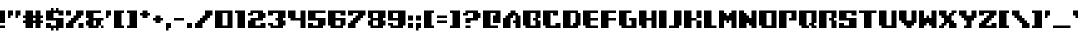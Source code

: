SplineFontDB: 3.2
FontName: Frogotype
FullName: Frogotype Regular
FamilyName: Frogotype
Weight: Book
Copyright: Copyright NAL 2015
Version: 1.0
ItalicAngle: 0
UnderlinePosition: 77
UnderlineWidth: 51
Ascent: 819
Descent: 205
InvalidEm: 0
sfntRevision: 0x00010000
LayerCount: 2
Layer: 0 1 "Atr+AOEA-s" 1
Layer: 1 1 "Fore" 0
XUID: [1021 53 1576408793 1568]
StyleMap: 0x0040
FSType: 4
OS2Version: 2
OS2_WeightWidthSlopeOnly: 0
OS2_UseTypoMetrics: 0
CreationTime: 1496752898
ModificationTime: 1701280900
PfmFamily: 81
TTFWeight: 400
TTFWidth: 5
LineGap: 0
VLineGap: 0
Panose: 0 0 4 0 0 0 0 0 0 0
OS2TypoAscent: 448
OS2TypoAOffset: 0
OS2TypoDescent: -128
OS2TypoDOffset: 0
OS2TypoLinegap: 0
OS2WinAscent: 512
OS2WinAOffset: 0
OS2WinDescent: 128
OS2WinDOffset: 0
HheadAscent: 512
HheadAOffset: 0
HheadDescent: -128
HheadDOffset: 0
OS2SubXSize: 512
OS2SubYSize: 512
OS2SubXOff: 0
OS2SubYOff: -64
OS2SupXSize: 512
OS2SupYSize: 512
OS2SupXOff: 0
OS2SupYOff: 512
OS2StrikeYSize: 51
OS2StrikeYPos: 204
OS2CapHeight: 448
OS2XHeight: 320
OS2Vendor: 'FSTR'
OS2CodePages: 00000001.00000000
OS2UnicodeRanges: 80000001.00000000.00000000.00000000
DEI: 91125
ShortTable: maxp 16
  1
  0
  102
  32
  5
  0
  0
  2
  0
  0
  0
  0
  0
  0
  0
  0
EndShort
LangName: 1033 "" "" "Regular" "FontStruct Frogotype" "" "Version 1.0" "" "FontStruct is a trademark of FSI FontShop International GmbH" "http://fontstruct.com/" "NAL" "+IBwA-Frogotype+IB0A was built with FontStruct+AAoA" "" "http://fontstruct.com/fontstructions/show/1201556/frogotype" "Creative Commons Attribution Share Alike" "http://creativecommons.org/licenses/by-sa/3.0/" "" "" "" "" "Five big quacking zephyrs jolt my wax bed"
Encoding: UnicodeBmp
UnicodeInterp: none
NameList: AGL For New Fonts
DisplaySize: -48
AntiAlias: 1
FitToEm: 0
WinInfo: 0 38 14
BeginChars: 65539 118

StartChar: .notdef
Encoding: 65536 -1 0
Width: 128
GlyphClass: 1
Flags: W
LayerCount: 2
Fore
SplineSet
224 63 m 1,0,-1
 224 134 l 1,1,-1
 152 134 l 1,2,-1
 152 63 l 1,3,-1
 224 63 l 1,0,-1
295 146 m 1,4,-1
 295 218 l 1,5,-1
 152 218 l 1,6,-1
 152 146 l 1,7,-1
 295 146 l 1,4,-1
224 229 m 1,8,-1
 224 301 l 1,9,-1
 152 301 l 1,10,-1
 152 229 l 1,11,-1
 224 229 l 1,8,-1
295 313 m 1,12,-1
 295 383 l 1,13,-1
 224 383 l 2,14,15
 194 383 194 383 173 363 c 0,16,17
 152 342 152 342 152 313 c 1,18,-1
 295 313 l 1,12,-1
0 0 m 1,19,-1
 0 448 l 1,20,-1
 448 448 l 1,21,-1
 448 0 l 1,22,-1
 0 0 l 1,19,-1
EndSplineSet
EndChar

StartChar: glyph1
Encoding: 65537 -1 1
Width: 0
GlyphClass: 1
Flags: W
LayerCount: 2
EndChar

StartChar: glyph2
Encoding: 65538 -1 2
Width: 192
GlyphClass: 1
Flags: W
LayerCount: 2
EndChar

StartChar: space
Encoding: 32 32 3
Width: 192
GlyphClass: 1
Flags: W
LayerCount: 2
EndChar

StartChar: exclam
Encoding: 33 33 4
Width: 192
GlyphClass: 1
Flags: W
LayerCount: 2
Fore
SplineSet
0 0 m 1,0,-1
 0 64 l 1,1,-1
 128 64 l 1,2,-1
 128 0 l 1,3,-1
 0 0 l 1,0,-1
0 128 m 1,4,-1
 0 448 l 1,5,-1
 128 448 l 1,6,-1
 128 128 l 1,7,-1
 0 128 l 1,4,-1
EndSplineSet
EndChar

StartChar: quotedbl
Encoding: 34 34 5
Width: 384
GlyphClass: 1
Flags: W
LayerCount: 2
Fore
SplineSet
0 256 m 1,0,-1
 0 448 l 1,1,-1
 128 448 l 1,2,-1
 128 320 l 1,3,-1
 64 320 l 1,4,-1
 64 256 l 1,5,-1
 0 256 l 1,0,-1
192 256 m 1,6,-1
 192 448 l 1,7,-1
 320 448 l 1,8,-1
 320 320 l 1,9,-1
 256 320 l 1,10,-1
 256 256 l 1,11,-1
 192 256 l 1,6,-1
EndSplineSet
EndChar

StartChar: numbersign
Encoding: 35 35 6
Width: 576
GlyphClass: 1
Flags: W
LayerCount: 2
Fore
SplineSet
320 192 m 1,0,-1
 320 256 l 1,1,-1
 256 256 l 1,2,-1
 256 192 l 1,3,-1
 320 192 l 1,0,-1
64 0 m 1,4,-1
 64 128 l 1,5,-1
 0 128 l 1,6,-1
 0 192 l 1,7,-1
 64 192 l 1,8,-1
 64 256 l 1,9,-1
 0 256 l 1,10,-1
 0 320 l 1,11,-1
 64 320 l 1,12,-1
 64 448 l 1,13,-1
 256 448 l 1,14,-1
 256 320 l 1,15,-1
 320 320 l 1,16,-1
 320 448 l 1,17,-1
 448 448 l 1,18,-1
 448 320 l 1,19,-1
 512 320 l 1,20,-1
 512 256 l 1,21,-1
 448 256 l 1,22,-1
 448 192 l 1,23,-1
 512 192 l 1,24,-1
 512 128 l 1,25,-1
 448 128 l 1,26,-1
 448 0 l 1,27,-1
 320 0 l 1,28,-1
 320 128 l 1,29,-1
 256 128 l 1,30,-1
 256 0 l 1,31,-1
 64 0 l 1,4,-1
EndSplineSet
EndChar

StartChar: dollar
Encoding: 36 36 7
Width: 512
GlyphClass: 1
Flags: W
LayerCount: 2
Fore
SplineSet
128 -64 m 1,0,-1
 128 0 l 1,1,-1
 0 0 l 1,2,-1
 0 128 l 1,3,-1
 128 128 l 1,4,-1
 128 64 l 1,5,-1
 256 64 l 1,6,-1
 256 192 l 1,7,-1
 0 192 l 1,8,-1
 0 448 l 1,9,-1
 128 448 l 1,10,-1
 128 512 l 1,11,-1
 192 512 l 1,12,-1
 192 448 l 1,13,-1
 256 448 l 1,14,-1
 256 512 l 1,15,-1
 320 512 l 1,16,-1
 320 448 l 1,17,-1
 448 448 l 1,18,-1
 448 320 l 1,19,-1
 320 320 l 1,20,-1
 320 384 l 1,21,-1
 192 384 l 1,22,-1
 192 256 l 1,23,-1
 448 256 l 1,24,-1
 448 0 l 1,25,-1
 320 0 l 1,26,-1
 320 -64 l 1,27,-1
 256 -64 l 1,28,-1
 256 0 l 1,29,-1
 192 0 l 1,30,-1
 192 -64 l 1,31,-1
 128 -64 l 1,0,-1
EndSplineSet
EndChar

StartChar: percent
Encoding: 37 37 8
Width: 512
GlyphClass: 1
Flags: W
LayerCount: 2
Fore
SplineSet
320 0 m 1,0,-1
 320 128 l 1,1,-1
 448 128 l 1,2,-1
 448 0 l 1,3,-1
 320 0 l 1,0,-1
0 320 m 1,4,-1
 0 448 l 1,5,-1
 128 448 l 1,6,-1
 128 320 l 1,7,-1
 0 320 l 1,4,-1
0 0 m 1,8,-1
 0 128 l 1,9,-1
 64 128 l 1,10,-1
 64 192 l 1,11,-1
 128 192 l 1,12,-1
 128 256 l 1,13,-1
 192 256 l 1,14,-1
 192 320 l 1,15,-1
 256 320 l 1,16,-1
 256 448 l 1,17,-1
 448 448 l 1,18,-1
 448 320 l 1,19,-1
 384 320 l 1,20,-1
 384 256 l 1,21,-1
 320 256 l 1,22,-1
 320 192 l 1,23,-1
 256 192 l 1,24,-1
 256 128 l 1,25,-1
 192 128 l 1,26,-1
 192 0 l 1,27,-1
 0 0 l 1,8,-1
EndSplineSet
EndChar

StartChar: ampersand
Encoding: 38 38 9
Width: 512
GlyphClass: 1
Flags: W
LayerCount: 2
Fore
SplineSet
384 0 m 1,0,-1
 384 64 l 1,1,-1
 448 64 l 1,2,-1
 448 0 l 1,3,-1
 384 0 l 1,0,-1
256 64 m 1,4,-1
 256 192 l 1,5,-1
 192 192 l 1,6,-1
 192 64 l 1,7,-1
 256 64 l 1,4,-1
64 0 m 1,8,-1
 64 64 l 1,9,-1
 0 64 l 1,10,-1
 0 192 l 1,11,-1
 64 192 l 1,12,-1
 64 256 l 1,13,-1
 0 256 l 1,14,-1
 0 448 l 1,15,-1
 384 448 l 1,16,-1
 384 384 l 1,17,-1
 192 384 l 1,18,-1
 192 256 l 1,19,-1
 448 256 l 1,20,-1
 448 192 l 1,21,-1
 384 192 l 1,22,-1
 384 64 l 1,23,-1
 320 64 l 1,24,-1
 320 0 l 1,25,-1
 64 0 l 1,8,-1
EndSplineSet
EndChar

StartChar: quotesingle
Encoding: 39 39 10
Width: 192
GlyphClass: 1
Flags: W
LayerCount: 2
Fore
SplineSet
0 256 m 1,0,-1
 0 448 l 1,1,-1
 128 448 l 1,2,-1
 128 320 l 1,3,-1
 64 320 l 1,4,-1
 64 256 l 1,5,-1
 0 256 l 1,0,-1
EndSplineSet
EndChar

StartChar: parenleft
Encoding: 40 40 11
Width: 320
GlyphClass: 1
Flags: W
LayerCount: 2
Fore
SplineSet
0 0 m 1,0,-1
 0 448 l 1,1,-1
 256 448 l 1,2,-1
 256 384 l 1,3,-1
 192 384 l 1,4,-1
 192 64 l 1,5,-1
 256 64 l 1,6,-1
 256 0 l 1,7,-1
 0 0 l 1,0,-1
EndSplineSet
EndChar

StartChar: parenright
Encoding: 41 41 12
Width: 320
GlyphClass: 1
Flags: W
LayerCount: 2
Fore
SplineSet
0 0 m 1,0,-1
 0 64 l 1,1,-1
 64 64 l 1,2,-1
 64 384 l 1,3,-1
 0 384 l 1,4,-1
 0 448 l 1,5,-1
 256 448 l 1,6,-1
 256 0 l 1,7,-1
 0 0 l 1,0,-1
EndSplineSet
EndChar

StartChar: asterisk
Encoding: 42 42 13
Width: 320
GlyphClass: 1
Flags: W
LayerCount: 2
Fore
SplineSet
64 256 m 1,0,-1
 64 320 l 1,1,-1
 0 320 l 1,2,-1
 0 384 l 1,3,-1
 64 384 l 1,4,-1
 64 448 l 1,5,-1
 192 448 l 1,6,-1
 192 384 l 1,7,-1
 256 384 l 1,8,-1
 256 320 l 1,9,-1
 192 320 l 1,10,-1
 192 256 l 1,11,-1
 64 256 l 1,0,-1
EndSplineSet
EndChar

StartChar: plus
Encoding: 43 43 14
Width: 320
GlyphClass: 1
Flags: W
LayerCount: 2
Fore
SplineSet
64 128 m 1,0,-1
 64 192 l 1,1,-1
 0 192 l 1,2,-1
 0 256 l 1,3,-1
 64 256 l 1,4,-1
 64 320 l 1,5,-1
 192 320 l 1,6,-1
 192 256 l 1,7,-1
 256 256 l 1,8,-1
 256 192 l 1,9,-1
 192 192 l 1,10,-1
 192 128 l 1,11,-1
 64 128 l 1,0,-1
EndSplineSet
EndChar

StartChar: comma
Encoding: 44 44 15
Width: 192
GlyphClass: 1
Flags: W
LayerCount: 2
Fore
SplineSet
0 -64 m 1,0,-1
 0 128 l 1,1,-1
 128 128 l 1,2,-1
 128 0 l 1,3,-1
 64 0 l 1,4,-1
 64 -64 l 1,5,-1
 0 -64 l 1,0,-1
EndSplineSet
EndChar

StartChar: hyphen
Encoding: 45 45 16
Width: 320
GlyphClass: 1
Flags: W
LayerCount: 2
Fore
SplineSet
0 192 m 1,0,-1
 0 256 l 1,1,-1
 256 256 l 1,2,-1
 256 192 l 1,3,-1
 0 192 l 1,0,-1
EndSplineSet
EndChar

StartChar: period
Encoding: 46 46 17
Width: 192
GlyphClass: 1
Flags: W
LayerCount: 2
Fore
SplineSet
0 0 m 1,0,-1
 0 128 l 1,1,-1
 128 128 l 1,2,-1
 128 0 l 1,3,-1
 0 0 l 1,0,-1
EndSplineSet
EndChar

StartChar: slash
Encoding: 47 47 18
Width: 512
GlyphClass: 1
Flags: W
LayerCount: 2
Fore
SplineSet
0 0 m 1,0,-1
 0 128 l 1,1,-1
 64 128 l 1,2,-1
 64 192 l 1,3,-1
 128 192 l 1,4,-1
 128 256 l 1,5,-1
 192 256 l 1,6,-1
 192 320 l 1,7,-1
 256 320 l 1,8,-1
 256 448 l 1,9,-1
 448 448 l 1,10,-1
 448 320 l 1,11,-1
 384 320 l 1,12,-1
 384 256 l 1,13,-1
 320 256 l 1,14,-1
 320 192 l 1,15,-1
 256 192 l 1,16,-1
 256 128 l 1,17,-1
 192 128 l 1,18,-1
 192 0 l 1,19,-1
 0 0 l 1,0,-1
EndSplineSet
EndChar

StartChar: zero
Encoding: 48 48 19
Width: 512
GlyphClass: 1
Flags: W
LayerCount: 2
Fore
SplineSet
320 64 m 1,0,-1
 320 384 l 1,1,-1
 192 384 l 1,2,-1
 192 64 l 1,3,-1
 320 64 l 1,0,-1
0 0 m 1,4,-1
 0 448 l 1,5,-1
 448 448 l 1,6,-1
 448 0 l 1,7,-1
 0 0 l 1,4,-1
EndSplineSet
EndChar

StartChar: one
Encoding: 49 49 20
Width: 320
GlyphClass: 1
Flags: W
LayerCount: 2
Fore
SplineSet
64 0 m 1,0,-1
 64 384 l 1,1,-1
 0 384 l 1,2,-1
 0 448 l 1,3,-1
 256 448 l 1,4,-1
 256 0 l 1,5,-1
 64 0 l 1,0,-1
EndSplineSet
EndChar

StartChar: two
Encoding: 50 50 21
Width: 512
GlyphClass: 1
Flags: W
LayerCount: 2
Fore
SplineSet
0 0 m 1,0,-1
 0 192 l 1,1,-1
 64 192 l 1,2,-1
 64 256 l 1,3,-1
 256 256 l 1,4,-1
 256 384 l 1,5,-1
 128 384 l 1,6,-1
 128 320 l 1,7,-1
 0 320 l 1,8,-1
 0 384 l 1,9,-1
 64 384 l 1,10,-1
 64 448 l 1,11,-1
 384 448 l 1,12,-1
 384 384 l 1,13,-1
 448 384 l 1,14,-1
 448 256 l 1,15,-1
 384 256 l 1,16,-1
 384 192 l 1,17,-1
 192 192 l 1,18,-1
 192 64 l 1,19,-1
 320 64 l 1,20,-1
 320 128 l 1,21,-1
 448 128 l 1,22,-1
 448 0 l 1,23,-1
 0 0 l 1,0,-1
EndSplineSet
EndChar

StartChar: three
Encoding: 51 51 22
Width: 512
GlyphClass: 1
Flags: W
LayerCount: 2
Fore
SplineSet
64 0 m 1,0,-1
 64 64 l 1,1,-1
 0 64 l 1,2,-1
 0 128 l 1,3,-1
 128 128 l 1,4,-1
 128 64 l 1,5,-1
 256 64 l 1,6,-1
 256 192 l 1,7,-1
 192 192 l 1,8,-1
 192 256 l 1,9,-1
 256 256 l 1,10,-1
 256 384 l 1,11,-1
 128 384 l 1,12,-1
 128 320 l 1,13,-1
 0 320 l 1,14,-1
 0 448 l 1,15,-1
 448 448 l 1,16,-1
 448 256 l 1,17,-1
 384 256 l 1,18,-1
 384 192 l 1,19,-1
 448 192 l 1,20,-1
 448 64 l 1,21,-1
 384 64 l 1,22,-1
 384 0 l 1,23,-1
 64 0 l 1,0,-1
EndSplineSet
EndChar

StartChar: four
Encoding: 52 52 23
Width: 512
GlyphClass: 1
Flags: W
LayerCount: 2
Fore
SplineSet
320 0 m 1,0,-1
 320 192 l 1,1,-1
 64 192 l 1,2,-1
 64 256 l 1,3,-1
 0 256 l 1,4,-1
 0 448 l 1,5,-1
 192 448 l 1,6,-1
 192 256 l 1,7,-1
 320 256 l 1,8,-1
 320 448 l 1,9,-1
 448 448 l 1,10,-1
 448 0 l 1,11,-1
 320 0 l 1,0,-1
EndSplineSet
EndChar

StartChar: five
Encoding: 53 53 24
Width: 512
GlyphClass: 1
Flags: W
LayerCount: 2
Fore
SplineSet
0 0 m 1,0,-1
 0 128 l 1,1,-1
 128 128 l 1,2,-1
 128 64 l 1,3,-1
 256 64 l 1,4,-1
 256 192 l 1,5,-1
 0 192 l 1,6,-1
 0 448 l 1,7,-1
 448 448 l 1,8,-1
 448 384 l 5,9,-1
 320 384 l 5,10,-1
 320 384 l 1,11,-1
 192 384 l 1,12,-1
 192 256 l 1,13,-1
 448 256 l 1,14,-1
 448 64 l 1,15,-1
 384 64 l 1,16,-1
 384 0 l 1,17,-1
 0 0 l 1,0,-1
EndSplineSet
EndChar

StartChar: six
Encoding: 54 54 25
Width: 512
GlyphClass: 1
Flags: W
LayerCount: 2
Fore
SplineSet
320 64 m 1,0,-1
 320 192 l 1,1,-1
 192 192 l 1,2,-1
 192 64 l 1,3,-1
 320 64 l 1,0,-1
64 0 m 1,4,-1
 64 64 l 1,5,-1
 0 64 l 1,6,-1
 0 448 l 1,7,-1
 448 448 l 1,8,-1
 448 320 l 1,9,-1
 320 320 l 1,10,-1
 320 384 l 1,11,-1
 192 384 l 1,12,-1
 192 256 l 1,13,-1
 448 256 l 1,14,-1
 448 64 l 1,15,-1
 384 64 l 1,16,-1
 384 0 l 1,17,-1
 64 0 l 1,4,-1
EndSplineSet
EndChar

StartChar: seven
Encoding: 55 55 26
Width: 512
GlyphClass: 1
Flags: W
LayerCount: 2
Fore
SplineSet
0 0 m 1,0,-1
 0 128 l 1,1,-1
 64 128 l 1,2,-1
 64 192 l 1,3,-1
 128 192 l 1,4,-1
 128 256 l 1,5,-1
 192 256 l 1,6,-1
 192 320 l 1,7,-1
 256 320 l 1,8,-1
 256 384 l 1,9,-1
 128 384 l 1,10,-1
 128 320 l 1,11,-1
 0 320 l 1,12,-1
 0 448 l 1,13,-1
 448 448 l 1,14,-1
 448 320 l 1,15,-1
 384 320 l 1,16,-1
 384 256 l 1,17,-1
 320 256 l 1,18,-1
 320 192 l 1,19,-1
 256 192 l 1,20,-1
 256 128 l 1,21,-1
 192 128 l 1,22,-1
 192 0 l 1,23,-1
 0 0 l 1,0,-1
EndSplineSet
EndChar

StartChar: eight
Encoding: 56 56 27
Width: 512
GlyphClass: 1
Flags: W
LayerCount: 2
Fore
SplineSet
256 64 m 1,0,-1
 256 192 l 1,1,-1
 128 192 l 1,2,-1
 128 64 l 1,3,-1
 256 64 l 1,0,-1
256 256 m 1,4,-1
 256 384 l 1,5,-1
 128 384 l 1,6,-1
 128 256 l 1,7,-1
 256 256 l 1,4,-1
64 0 m 1,8,-1
 64 64 l 1,9,-1
 0 64 l 1,10,-1
 0 192 l 1,11,-1
 64 192 l 1,12,-1
 64 256 l 1,13,-1
 0 256 l 1,14,-1
 0 448 l 1,15,-1
 448 448 l 1,16,-1
 448 256 l 1,17,-1
 384 256 l 1,18,-1
 384 192 l 1,19,-1
 448 192 l 1,20,-1
 448 64 l 1,21,-1
 384 64 l 1,22,-1
 384 0 l 1,23,-1
 64 0 l 1,8,-1
EndSplineSet
EndChar

StartChar: nine
Encoding: 57 57 28
Width: 512
GlyphClass: 1
Flags: W
LayerCount: 2
Fore
SplineSet
256 256 m 1,0,-1
 256 384 l 1,1,-1
 128 384 l 1,2,-1
 128 256 l 1,3,-1
 256 256 l 1,0,-1
64 0 m 1,4,-1
 64 64 l 1,5,-1
 0 64 l 1,6,-1
 0 128 l 1,7,-1
 128 128 l 1,8,-1
 128 64 l 1,9,-1
 256 64 l 1,10,-1
 256 192 l 1,11,-1
 0 192 l 1,12,-1
 0 448 l 1,13,-1
 448 448 l 1,14,-1
 448 64 l 1,15,-1
 384 64 l 1,16,-1
 384 0 l 1,17,-1
 64 0 l 1,4,-1
EndSplineSet
EndChar

StartChar: colon
Encoding: 58 58 29
Width: 192
GlyphClass: 1
Flags: W
LayerCount: 2
Fore
SplineSet
0 0 m 1,0,-1
 0 128 l 1,1,-1
 128 128 l 1,2,-1
 128 0 l 1,3,-1
 0 0 l 1,0,-1
0 192 m 1,4,-1
 0 320 l 1,5,-1
 128 320 l 1,6,-1
 128 192 l 1,7,-1
 0 192 l 1,4,-1
EndSplineSet
EndChar

StartChar: semicolon
Encoding: 59 59 30
Width: 192
GlyphClass: 1
Flags: W
LayerCount: 2
Fore
SplineSet
0 -64 m 1,0,-1
 0 128 l 1,1,-1
 128 128 l 1,2,-1
 128 0 l 1,3,-1
 64 0 l 1,4,-1
 64 -64 l 1,5,-1
 0 -64 l 1,0,-1
0 192 m 1,6,-1
 0 320 l 1,7,-1
 128 320 l 1,8,-1
 128 192 l 1,9,-1
 0 192 l 1,6,-1
EndSplineSet
EndChar

StartChar: less
Encoding: 60 60 31
Width: 320
GlyphClass: 1
Flags: W
LayerCount: 2
Fore
SplineSet
0 0 m 1,0,-1
 0 448 l 1,1,-1
 256 448 l 1,2,-1
 256 384 l 1,3,-1
 192 384 l 1,4,-1
 192 64 l 1,5,-1
 256 64 l 1,6,-1
 256 0 l 1,7,-1
 0 0 l 1,0,-1
EndSplineSet
EndChar

StartChar: equal
Encoding: 61 61 32
Width: 320
GlyphClass: 1
Flags: W
LayerCount: 2
Fore
SplineSet
0 128 m 1,0,-1
 0 192 l 1,1,-1
 256 192 l 1,2,-1
 256 128 l 1,3,-1
 0 128 l 1,0,-1
0 256 m 1,4,-1
 0 320 l 1,5,-1
 256 320 l 1,6,-1
 256 256 l 1,7,-1
 0 256 l 1,4,-1
EndSplineSet
EndChar

StartChar: greater
Encoding: 62 62 33
Width: 320
GlyphClass: 1
Flags: W
LayerCount: 2
Fore
SplineSet
0 0 m 1,0,-1
 0 64 l 1,1,-1
 64 64 l 1,2,-1
 64 384 l 1,3,-1
 0 384 l 1,4,-1
 0 448 l 1,5,-1
 256 448 l 1,6,-1
 256 0 l 1,7,-1
 0 0 l 1,0,-1
EndSplineSet
EndChar

StartChar: question
Encoding: 63 63 34
Width: 512
GlyphClass: 1
Flags: W
LayerCount: 2
Fore
SplineSet
64 0 m 1,0,-1
 64 64 l 1,1,-1
 192 64 l 1,2,-1
 192 0 l 1,3,-1
 64 0 l 1,0,-1
64 128 m 1,4,-1
 64 256 l 1,5,-1
 256 256 l 1,6,-1
 256 384 l 1,7,-1
 128 384 l 1,8,-1
 128 320 l 1,9,-1
 0 320 l 1,10,-1
 0 384 l 1,11,-1
 64 384 l 1,12,-1
 64 448 l 1,13,-1
 384 448 l 1,14,-1
 384 384 l 1,15,-1
 448 384 l 1,16,-1
 448 256 l 1,17,-1
 384 256 l 1,18,-1
 384 192 l 1,19,-1
 192 192 l 1,20,-1
 192 128 l 1,21,-1
 64 128 l 1,4,-1
EndSplineSet
EndChar

StartChar: at
Encoding: 64 64 35
Width: 512
GlyphClass: 1
Flags: W
LayerCount: 2
Fore
SplineSet
0 0 m 1,0,-1
 0 448 l 1,1,-1
 448 448 l 1,2,-1
 448 128 l 1,3,-1
 256 128 l 1,4,-1
 256 320 l 1,5,-1
 320 320 l 1,6,-1
 320 384 l 1,7,-1
 192 384 l 1,8,-1
 192 64 l 1,9,-1
 384 64 l 1,10,-1
 384 0 l 1,11,-1
 0 0 l 1,0,-1
EndSplineSet
EndChar

StartChar: A
Encoding: 65 65 36
Width: 512
GlyphClass: 1
Flags: W
LayerCount: 2
Fore
SplineSet
0 0 m 1,0,-1
 0 256 l 1,1,-1
 64 256 l 1,2,-1
 64 320 l 1,3,-1
 128 320 l 1,4,-1
 128 384 l 1,5,-1
 192 384 l 1,6,-1
 192 448 l 1,7,-1
 320 448 l 1,8,-1
 320 384 l 1,9,-1
 384 384 l 1,10,-1
 384 320 l 1,11,-1
 448 320 l 1,12,-1
 448 0 l 1,13,-1
 320 0 l 1,14,-1
 320 128 l 1,15,-1
 256 128 l 1,16,-1
 256 192 l 1,17,-1
 320 192 l 1,18,-1
 320 320 l 1,19,-1
 256 320 l 1,20,-1
 256 256 l 1,21,-1
 192 256 l 1,22,-1
 192 0 l 1,23,-1
 0 0 l 1,0,-1
EndSplineSet
EndChar

StartChar: B
Encoding: 66 66 37
Width: 512
GlyphClass: 1
Flags: W
LayerCount: 2
Fore
SplineSet
320 64 m 1,0,-1
 320 192 l 1,1,-1
 256 192 l 1,2,-1
 256 256 l 1,3,-1
 320 256 l 1,4,-1
 320 384 l 1,5,-1
 192 384 l 1,6,-1
 192 64 l 1,7,-1
 320 64 l 1,0,-1
64 0 m 1,8,-1
 64 64 l 1,9,-1
 0 64 l 1,10,-1
 0 448 l 1,11,-1
 448 448 l 1,12,-1
 448 256 l 1,13,-1
 384 256 l 1,14,-1
 384 192 l 1,15,-1
 448 192 l 1,16,-1
 448 0 l 1,17,-1
 64 0 l 1,8,-1
EndSplineSet
EndChar

StartChar: C
Encoding: 67 67 38
Width: 512
GlyphClass: 1
Flags: W
LayerCount: 2
Fore
SplineSet
64 0 m 1,0,-1
 64 64 l 1,1,-1
 0 64 l 1,2,-1
 0 448 l 1,3,-1
 384 448 l 1,4,-1
 384 320 l 1,5,-1
 256 320 l 1,6,-1
 256 384 l 1,7,-1
 192 384 l 1,8,-1
 192 64 l 1,9,-1
 320 64 l 1,10,-1
 320 128 l 1,11,-1
 448 128 l 1,12,-1
 448 0 l 1,13,-1
 64 0 l 1,0,-1
EndSplineSet
EndChar

StartChar: D
Encoding: 68 68 39
Width: 512
GlyphClass: 1
Flags: W
LayerCount: 2
Fore
SplineSet
256 64 m 1,0,-1
 256 128 l 1,1,-1
 320 128 l 1,2,-1
 320 313 l 1,3,4
 320 313 320 313 320 384 c 1,5,-1
 247 384 l 1,6,7
 247 384 247 384 192 384 c 1,8,-1
 192 64 l 1,9,-1
 256 64 l 1,0,-1
0 0 m 1,10,-1
 0 448 l 1,11,-1
 384 448 l 1,12,13
 384 448 384 448 384 384 c 1,14,-1
 448 384 l 1,15,16
 448 384 448 384 448 64 c 1,17,-1
 384 64 l 1,18,-1
 384 0 l 1,19,-1
 0 0 l 1,10,-1
EndSplineSet
EndChar

StartChar: E
Encoding: 69 69 40
Width: 448
GlyphClass: 1
Flags: W
LayerCount: 2
Fore
SplineSet
64 0 m 5,0,-1
 64 64 l 5,1,-1
 0 64 l 5,2,-1
 0 448 l 5,3,-1
 384 448 l 5,4,-1
 384 384 l 5,5,-1
 192 384 l 5,6,-1
 192 256 l 5,7,-1
 384 256 l 5,8,-1
 384 192 l 5,9,-1
 192 192 l 5,10,-1
 192 64 l 5,11,-1
 384 64 l 5,12,-1
 384 0 l 5,13,-1
 64 0 l 5,0,-1
EndSplineSet
EndChar

StartChar: F
Encoding: 70 70 41
Width: 448
GlyphClass: 1
Flags: W
LayerCount: 2
Fore
SplineSet
0 0 m 1,0,-1
 0 448 l 1,1,-1
 384 448 l 1,2,-1
 384 384 l 1,3,-1
 192 384 l 1,4,-1
 192 256 l 1,5,-1
 384 256 l 1,6,-1
 384 192 l 1,7,-1
 192 192 l 1,8,-1
 192 64 l 1,9,-1
 192 64 l 5,10,-1
 192 0 l 5,11,-1
 0 0 l 1,0,-1
EndSplineSet
EndChar

StartChar: G
Encoding: 71 71 42
Width: 512
GlyphClass: 1
Flags: W
LayerCount: 2
Fore
SplineSet
64 0 m 1,0,-1
 64 64 l 1,1,-1
 0 64 l 1,2,-1
 0 448 l 1,3,-1
 320 448 l 1,4,-1
 320 384 l 1,5,-1
 192 384 l 1,6,-1
 192 64 l 1,7,-1
 320 64 l 1,8,-1
 320 192 l 1,9,-1
 256 192 l 1,10,-1
 256 256 l 1,11,-1
 448 256 l 1,12,-1
 448 0 l 1,13,-1
 64 0 l 1,0,-1
EndSplineSet
EndChar

StartChar: H
Encoding: 72 72 43
Width: 512
GlyphClass: 1
Flags: W
LayerCount: 2
Fore
SplineSet
64 0 m 1,0,-1
 64 64 l 1,1,-1
 0 64 l 1,2,-1
 0 448 l 1,3,-1
 192 448 l 1,4,-1
 192 256 l 1,5,-1
 320 256 l 1,6,-1
 320 448 l 1,7,-1
 448 448 l 1,8,-1
 448 0 l 1,9,-1
 320 0 l 1,10,-1
 320 192 l 1,11,-1
 192 192 l 1,12,-1
 192 0 l 1,13,-1
 64 0 l 1,0,-1
EndSplineSet
EndChar

StartChar: I
Encoding: 73 73 44
Width: 256
GlyphClass: 1
Flags: W
LayerCount: 2
Fore
SplineSet
0 0 m 1,0,-1
 0 448 l 1,1,-1
 192 448 l 1,2,-1
 192 0 l 1,3,-1
 0 0 l 1,0,-1
EndSplineSet
EndChar

StartChar: J
Encoding: 74 74 45
Width: 384
GlyphClass: 1
Flags: W
LayerCount: 2
Fore
SplineSet
0 0 m 1,0,-1
 0 64 l 1,1,-1
 128 64 l 1,2,-1
 128 448 l 1,3,-1
 320 448 l 1,4,-1
 320 64 l 1,5,-1
 256 64 l 1,6,-1
 256 0 l 1,7,-1
 0 0 l 1,0,-1
EndSplineSet
EndChar

StartChar: K
Encoding: 75 75 46
Width: 512
GlyphClass: 1
Flags: W
LayerCount: 2
Fore
SplineSet
0 0 m 1,0,-1
 0 448 l 1,1,-1
 192 448 l 1,2,-1
 192 0 l 1,3,-1
 0 0 l 1,0,-1
320 0 m 1,4,-1
 320 192 l 1,5,-1
 192 192 l 1,6,-1
 192 256 l 1,7,-1
 320 256 l 1,8,-1
 320 448 l 1,9,-1
 448 448 l 1,10,-1
 448 256 l 1,11,-1
 320 256 l 1,12,-1
 320 192 l 1,13,-1
 448 192 l 1,14,-1
 448 0 l 1,15,-1
 320 0 l 1,4,-1
EndSplineSet
EndChar

StartChar: L
Encoding: 76 76 47
Width: 384
GlyphClass: 1
Flags: W
LayerCount: 2
Fore
SplineSet
0 0 m 5,0,-1
 0 64 l 5,1,-1
 0 64 l 1,2,-1
 0 448 l 1,3,-1
 192 448 l 1,4,-1
 192 64 l 1,5,-1
 320 64 l 1,6,-1
 320 0 l 1,7,-1
 0 0 l 5,0,-1
EndSplineSet
EndChar

StartChar: M
Encoding: 77 77 48
Width: 512
GlyphClass: 1
Flags: W
LayerCount: 2
Fore
SplineSet
0 0 m 5,0,-1
 0 448 l 5,1,-1
 128 448 l 5,2,-1
 128 384 l 5,3,-1
 192 384 l 5,4,-1
 192 320 l 5,5,-1
 256 320 l 5,6,-1
 256 384 l 5,7,-1
 320 384 l 5,8,-1
 320 448 l 5,9,-1
 448 448 l 5,10,-1
 448 0 l 5,11,-1
 320 0 l 5,12,-1
 320 192 l 5,13,-1
 256 192 l 5,14,-1
 256 128 l 5,15,-1
 192 128 l 5,16,-1
 192 192 l 5,17,18
 192 192 192 192 128 192 c 5,19,20
 128 192 128 192 128 0 c 5,21,-1
 0 0 l 5,0,-1
EndSplineSet
EndChar

StartChar: N
Encoding: 78 78 49
Width: 512
GlyphClass: 1
Flags: W
LayerCount: 2
Fore
SplineSet
0 0 m 1,0,-1
 0 448 l 1,1,-1
 128 448 l 1,2,-1
 128 384 l 1,3,-1
 192 384 l 1,4,-1
 192 320 l 1,5,-1
 256 320 l 1,6,-1
 256 256 l 1,7,-1
 320 256 l 1,8,-1
 320 448 l 1,9,-1
 448 448 l 1,10,-1
 448 0 l 1,11,-1
 320 0 l 1,12,-1
 320 64 l 1,13,-1
 256 64 l 1,14,-1
 256 128 l 1,15,-1
 192 128 l 1,16,-1
 192 0 l 1,17,-1
 0 0 l 1,0,-1
EndSplineSet
EndChar

StartChar: O
Encoding: 79 79 50
Width: 512
GlyphClass: 1
Flags: W
LayerCount: 2
Fore
SplineSet
320 64 m 1,0,-1
 320 384 l 1,1,-1
 192 384 l 1,2,-1
 192 64 l 1,3,-1
 320 64 l 1,0,-1
64 0 m 1,4,-1
 64 64 l 1,5,-1
 0 64 l 1,6,-1
 0 448 l 1,7,-1
 448 448 l 1,8,-1
 448 0 l 1,9,-1
 64 0 l 1,4,-1
EndSplineSet
EndChar

StartChar: P
Encoding: 80 80 51
Width: 512
GlyphClass: 1
Flags: W
LayerCount: 2
Fore
SplineSet
0 0 m 1,0,-1
 0 448 l 1,1,-1
 448 448 l 1,2,-1
 448 192 l 1,3,-1
 256 192 l 1,4,-1
 256 256 l 1,5,-1
 320 256 l 1,6,-1
 320 384 l 1,7,-1
 192 384 l 1,8,-1
 192 64 l 1,9,-1
 192 64 l 5,10,-1
 192 0 l 5,11,-1
 0 0 l 1,0,-1
EndSplineSet
EndChar

StartChar: Q
Encoding: 81 81 52
Width: 512
GlyphClass: 1
Flags: W
LayerCount: 2
Fore
SplineSet
64 0 m 1,0,-1
 64 64 l 1,1,-1
 0 64 l 1,2,-1
 0 448 l 1,3,-1
 448 448 l 1,4,-1
 448 128 l 1,5,6
 448 128 448 128 386 128 c 1,7,8
 386 128 386 128 386 64 c 1,9,10
 386 64 386 64 448 64 c 1,11,12
 448 64 448 64 448 0 c 1,13,-1
 320 0 l 1,14,-1
 320 64 l 1,15,-1
 256 64 l 1,16,-1
 256 128 l 1,17,-1
 320 128 l 1,18,-1
 320 384 l 1,19,-1
 192 384 l 1,20,-1
 192 64 l 1,21,-1
 256 64 l 1,22,-1
 256 0 l 1,23,-1
 64 0 l 1,0,-1
EndSplineSet
EndChar

StartChar: R
Encoding: 82 82 53
Width: 512
GlyphClass: 1
Flags: W
LayerCount: 2
Fore
SplineSet
0 0 m 1,0,-1
 0 448 l 1,1,-1
 448 448 l 1,2,-1
 448 256 l 1,3,-1
 384 256 l 1,4,-1
 384 192 l 1,5,-1
 448 192 l 1,6,-1
 448 0 l 1,7,-1
 320 0 l 1,8,-1
 320 192 l 1,9,-1
 256 192 l 1,10,-1
 256 256 l 1,11,-1
 320 256 l 1,12,-1
 320 384 l 1,13,-1
 192 384 l 1,14,-1
 192 64 l 1,15,-1
 192 64 l 5,16,-1
 192 0 l 5,17,-1
 0 0 l 1,0,-1
EndSplineSet
EndChar

StartChar: S
Encoding: 83 83 54
Width: 512
GlyphClass: 1
Flags: W
LayerCount: 2
Fore
SplineSet
0 0 m 1,0,-1
 0 128 l 1,1,-1
 128 128 l 1,2,-1
 128 64 l 1,3,-1
 256 64 l 1,4,-1
 256 192 l 1,5,-1
 0 192 l 1,6,-1
 0 448 l 1,7,-1
 448 448 l 1,8,-1
 448 320 l 1,9,-1
 320 320 l 1,10,-1
 320 384 l 1,11,-1
 192 384 l 1,12,-1
 192 256 l 1,13,-1
 448 256 l 1,14,-1
 448 0 l 1,15,-1
 0 0 l 1,0,-1
EndSplineSet
EndChar

StartChar: T
Encoding: 84 84 55
Width: 512
GlyphClass: 1
Flags: W
LayerCount: 2
Fore
SplineSet
128 0 m 1,0,-1
 128 384 l 1,1,-1
 0 384 l 1,2,-1
 0 448 l 1,3,-1
 448 448 l 1,4,-1
 448 384 l 1,5,-1
 320 384 l 1,6,-1
 320 0 l 1,7,-1
 128 0 l 1,0,-1
EndSplineSet
EndChar

StartChar: U
Encoding: 85 85 56
Width: 512
GlyphClass: 1
Flags: W
LayerCount: 2
Fore
SplineSet
64 0 m 1,0,-1
 64 64 l 1,1,-1
 0 64 l 1,2,-1
 0 448 l 1,3,-1
 192 448 l 1,4,-1
 192 64 l 1,5,-1
 320 64 l 1,6,-1
 320 448 l 1,7,-1
 448 448 l 1,8,-1
 448 0 l 1,9,-1
 64 0 l 1,0,-1
EndSplineSet
EndChar

StartChar: V
Encoding: 86 86 57
Width: 512
GlyphClass: 1
Flags: W
LayerCount: 2
Fore
SplineSet
192 0 m 1,0,-1
 192 64 l 1,1,-1
 128 64 l 1,2,-1
 128 128 l 1,3,-1
 64 128 l 1,4,-1
 64 192 l 1,5,-1
 0 192 l 1,6,-1
 0 448 l 1,7,-1
 192 448 l 1,8,-1
 192 192 l 1,9,-1
 320 192 l 1,10,-1
 320 448 l 1,11,-1
 448 448 l 1,12,-1
 448 128 l 1,13,-1
 384 128 l 1,14,-1
 384 64 l 1,15,-1
 320 64 l 1,16,-1
 320 0 l 1,17,-1
 192 0 l 1,0,-1
EndSplineSet
EndChar

StartChar: W
Encoding: 87 87 58
Width: 512
GlyphClass: 1
Flags: W
LayerCount: 2
Fore
SplineSet
448 448 m 5,0,-1
 448 0 l 5,1,-1
 320 0 l 5,2,-1
 320 64 l 5,3,-1
 256 64 l 5,4,-1
 256 128 l 5,5,-1
 192 128 l 5,6,-1
 192 64 l 5,7,-1
 128 64 l 5,8,-1
 128 0 l 5,9,-1
 0 0 l 5,10,-1
 0 448 l 5,11,-1
 128 448 l 5,12,-1
 128 256 l 5,13,-1
 192 256 l 5,14,-1
 192 320 l 5,15,-1
 256 320 l 5,16,-1
 256 256 l 5,17,18
 256 256 256 256 320 256 c 5,19,20
 320 256 320 256 320 448 c 5,21,-1
 448 448 l 5,0,-1
EndSplineSet
EndChar

StartChar: X
Encoding: 88 88 59
Width: 512
GlyphClass: 1
Flags: W
LayerCount: 2
Fore
SplineSet
0 0 m 1,0,-1
 0 64 l 1,1,-1
 64 64 l 1,2,-1
 64 128 l 1,3,-1
 128 128 l 1,4,-1
 128 256 l 1,5,-1
 64 256 l 1,6,-1
 64 320 l 1,7,-1
 0 320 l 1,8,-1
 0 448 l 1,9,-1
 192 448 l 1,10,-1
 192 320 l 1,11,-1
 256 320 l 1,12,-1
 256 384 l 1,13,-1
 320 384 l 1,14,-1
 320 448 l 1,15,-1
 448 448 l 1,16,-1
 448 384 l 1,17,-1
 384 384 l 1,18,-1
 384 320 l 1,19,-1
 320 320 l 1,20,-1
 320 192 l 1,21,-1
 384 192 l 1,22,-1
 384 128 l 1,23,-1
 448 128 l 1,24,-1
 448 0 l 1,25,-1
 256 0 l 1,26,-1
 256 128 l 1,27,-1
 192 128 l 1,28,-1
 192 64 l 1,29,-1
 128 64 l 1,30,-1
 128 0 l 1,31,-1
 0 0 l 1,0,-1
EndSplineSet
EndChar

StartChar: Y
Encoding: 89 89 60
Width: 512
GlyphClass: 1
Flags: W
LayerCount: 2
Fore
SplineSet
128 0 m 1,0,-1
 128 64 l 1,1,-1
 192 64 l 1,2,-1
 192 192 l 1,3,-1
 128 192 l 1,4,-1
 128 256 l 1,5,-1
 64 256 l 1,6,-1
 64 320 l 1,7,-1
 0 320 l 1,8,-1
 0 448 l 1,9,-1
 192 448 l 1,10,-1
 192 320 l 1,11,-1
 320 320 l 1,12,-1
 320 448 l 1,13,-1
 448 448 l 1,14,-1
 448 256 l 1,15,-1
 384 256 l 1,16,-1
 384 192 l 1,17,-1
 320 192 l 1,18,-1
 320 0 l 1,19,-1
 128 0 l 1,0,-1
EndSplineSet
EndChar

StartChar: Z
Encoding: 90 90 61
Width: 512
GlyphClass: 1
Flags: W
LayerCount: 2
Fore
SplineSet
0 0 m 1,0,-1
 0 128 l 1,1,-1
 64 128 l 1,2,-1
 64 192 l 1,3,-1
 128 192 l 1,4,-1
 128 256 l 1,5,-1
 192 256 l 1,6,-1
 192 320 l 1,7,-1
 256 320 l 1,8,-1
 256 384 l 1,9,-1
 128 384 l 1,10,-1
 128 320 l 1,11,-1
 0 320 l 1,12,-1
 0 448 l 1,13,-1
 448 448 l 1,14,-1
 448 320 l 1,15,-1
 384 320 l 1,16,-1
 384 256 l 1,17,-1
 320 256 l 1,18,-1
 320 192 l 1,19,-1
 256 192 l 1,20,-1
 256 128 l 1,21,-1
 192 128 l 1,22,-1
 192 64 l 1,23,-1
 320 64 l 1,24,-1
 320 128 l 1,25,-1
 448 128 l 1,26,-1
 448 0 l 1,27,-1
 0 0 l 1,0,-1
EndSplineSet
EndChar

StartChar: bracketleft
Encoding: 91 91 62
Width: 320
GlyphClass: 1
Flags: W
LayerCount: 2
Fore
SplineSet
0 0 m 1,0,-1
 0 448 l 1,1,-1
 256 448 l 1,2,-1
 256 384 l 1,3,-1
 192 384 l 1,4,-1
 192 64 l 1,5,-1
 256 64 l 1,6,-1
 256 0 l 1,7,-1
 0 0 l 1,0,-1
EndSplineSet
EndChar

StartChar: backslash
Encoding: 92 92 63
Width: 512
GlyphClass: 1
Flags: W
LayerCount: 2
Fore
SplineSet
256 0 m 1,0,-1
 256 128 l 1,1,-1
 192 128 l 1,2,-1
 192 192 l 1,3,-1
 128 192 l 1,4,-1
 128 256 l 1,5,-1
 64 256 l 1,6,-1
 64 320 l 1,7,-1
 0 320 l 1,8,-1
 0 448 l 1,9,-1
 192 448 l 1,10,-1
 192 320 l 1,11,-1
 256 320 l 1,12,-1
 256 256 l 1,13,-1
 320 256 l 1,14,-1
 320 192 l 1,15,-1
 384 192 l 1,16,-1
 384 128 l 1,17,-1
 448 128 l 1,18,-1
 448 0 l 1,19,-1
 256 0 l 1,0,-1
EndSplineSet
EndChar

StartChar: bracketright
Encoding: 93 93 64
Width: 320
GlyphClass: 1
Flags: W
LayerCount: 2
Fore
SplineSet
0 0 m 1,0,-1
 0 64 l 1,1,-1
 64 64 l 1,2,-1
 64 384 l 1,3,-1
 0 384 l 1,4,-1
 0 448 l 1,5,-1
 256 448 l 1,6,-1
 256 0 l 1,7,-1
 0 0 l 1,0,-1
EndSplineSet
EndChar

StartChar: asciicircum
Encoding: 94 94 65
Width: 192
GlyphClass: 1
Flags: W
LayerCount: 2
Fore
SplineSet
0 256 m 5,0,-1
 0 448 l 5,1,-1
 128 448 l 5,2,-1
 128 320 l 5,3,-1
 64 320 l 5,4,-1
 64 256 l 5,5,-1
 0 256 l 5,0,-1
EndSplineSet
EndChar

StartChar: underscore
Encoding: 95 95 66
Width: 512
GlyphClass: 1
Flags: W
LayerCount: 2
Fore
SplineSet
0 0 m 1,0,-1
 0 64 l 1,1,-1
 448 64 l 1,2,-1
 448 0 l 1,3,-1
 0 0 l 1,0,-1
EndSplineSet
EndChar

StartChar: grave
Encoding: 96 96 67
Width: 192
GlyphClass: 1
Flags: W
LayerCount: 2
Fore
SplineSet
64 256 m 1,0,-1
 64 320 l 1,1,-1
 0 320 l 1,2,-1
 0 448 l 1,3,-1
 128 448 l 1,4,-1
 128 256 l 1,5,-1
 64 256 l 1,0,-1
EndSplineSet
EndChar

StartChar: a
Encoding: 97 97 68
Width: 384
GlyphClass: 1
Flags: W
LayerCount: 2
Fore
SplineSet
64 0 m 5,0,-1
 64 64 l 5,1,-1
 0 64 l 5,2,-1
 0 128 l 5,3,4
 0 128 0 128 64 128 c 5,5,-1
 64 192 l 5,6,-1
 192 192 l 5,7,8
 192 192 192 192 192 128 c 5,9,10
 192 128 192 128 128 128 c 5,11,12
 128 128 128 128 128 64 c 5,13,-1
 192 64 l 5,14,-1
 192 256 l 5,15,-1
 64 256 l 5,16,-1
 64 320 l 5,17,-1
 320 320 l 5,18,-1
 320 0 l 5,19,-1
 64 0 l 5,0,-1
EndSplineSet
EndChar

StartChar: b
Encoding: 98 98 69
Width: 384
GlyphClass: 1
Flags: W
LayerCount: 2
Fore
SplineSet
192 64 m 1,0,-1
 192 256 l 1,1,-1
 128 256 l 1,2,-1
 128 64 l 1,3,-1
 192 64 l 1,0,-1
0 0 m 1,4,-1
 0 448 l 1,5,-1
 128 448 l 1,6,-1
 128 320 l 1,7,-1
 320 320 l 1,8,-1
 320 64 l 1,9,-1
 256 64 l 1,10,-1
 256 0 l 1,11,-1
 0 0 l 1,4,-1
EndSplineSet
EndChar

StartChar: c
Encoding: 99 99 70
Width: 320
GlyphClass: 1
Flags: W
LayerCount: 2
Fore
SplineSet
64 0 m 1,0,-1
 64 64 l 1,1,-1
 0 64 l 1,2,-1
 0 320 l 1,3,-1
 256 320 l 1,4,-1
 256 256 l 1,5,-1
 128 256 l 1,6,-1
 128 64 l 1,7,-1
 256 64 l 1,8,-1
 256 0 l 1,9,-1
 64 0 l 1,0,-1
EndSplineSet
EndChar

StartChar: d
Encoding: 100 100 71
Width: 384
GlyphClass: 1
Flags: W
LayerCount: 2
Fore
SplineSet
192 64 m 1,0,-1
 192 256 l 1,1,-1
 128 256 l 1,2,-1
 128 64 l 1,3,-1
 192 64 l 1,0,-1
64 0 m 1,4,-1
 64 64 l 1,5,-1
 0 64 l 1,6,-1
 0 320 l 1,7,-1
 192 320 l 1,8,-1
 192 448 l 1,9,-1
 320 448 l 1,10,-1
 320 0 l 1,11,-1
 64 0 l 1,4,-1
EndSplineSet
EndChar

StartChar: e
Encoding: 101 101 72
Width: 384
GlyphClass: 1
Flags: W
LayerCount: 2
Fore
SplineSet
64 256 m 5,0,-1
 64 320 l 5,1,-1
 320 320 l 5,2,-1
 320 192 l 5,3,4
 320 192 320 192 256 192 c 5,5,-1
 256 128 l 5,6,-1
 128 128 l 5,7,8
 128 128 128 128 128 192 c 5,9,10
 128 192 128 192 192 192 c 5,11,12
 192 192 192 192 192 256 c 5,13,-1
 128 256 l 5,14,-1
 128 64 l 5,15,-1
 256 64 l 5,16,-1
 256 0 l 5,17,-1
 -0 0 l 5,18,-1
 0 256 l 5,19,-1
 64 256 l 5,0,-1
EndSplineSet
EndChar

StartChar: f
Encoding: 102 102 73
Width: 256
GlyphClass: 1
Flags: W
LayerCount: 2
Fore
SplineSet
0 0 m 1,0,-1
 0 448 l 1,1,-1
 192 448 l 1,2,-1
 192 384 l 1,3,-1
 128 384 l 1,4,-1
 128 320 l 1,5,-1
 192 320 l 1,6,-1
 192 256 l 1,7,-1
 128 256 l 1,8,-1
 128 0 l 1,9,-1
 0 0 l 1,0,-1
EndSplineSet
EndChar

StartChar: g
Encoding: 103 103 74
Width: 384
GlyphClass: 1
Flags: W
LayerCount: 2
Fore
SplineSet
64 -64 m 1,0,-1
 64 0 l 1,1,-1
 192 0 l 1,2,-1
 192 256 l 1,3,-1
 128 256 l 1,4,-1
 128 126 l 1,5,6
 128 126 128 126 192 126 c 1,7,8
 192 126 192 126 192 64 c 1,9,-1
 0 64 l 1,10,-1
 0 320 l 1,11,-1
 320 320 l 1,12,-1
 320 0 l 1,13,-1
 256 0 l 1,14,-1
 256 -64 l 1,15,-1
 64 -64 l 1,0,-1
EndSplineSet
EndChar

StartChar: h
Encoding: 104 104 75
Width: 384
GlyphClass: 1
Flags: W
LayerCount: 2
Fore
SplineSet
0 0 m 1,0,-1
 0 448 l 1,1,-1
 128 448 l 1,2,-1
 128 320 l 1,3,-1
 320 320 l 1,4,-1
 320 64 l 1,5,-1
 256 64 l 1,6,-1
 256 0 l 1,7,-1
 192 0 l 1,8,-1
 192 256 l 1,9,-1
 128 256 l 1,10,-1
 128 0 l 1,11,-1
 0 0 l 1,0,-1
EndSplineSet
EndChar

StartChar: i
Encoding: 105 105 76
Width: 192
GlyphClass: 1
Flags: W
LayerCount: 2
Fore
SplineSet
0 0 m 1,0,-1
 0 320 l 1,1,-1
 128 320 l 1,2,-1
 128 64 l 1,3,-1
 64 64 l 1,4,-1
 64 0 l 1,5,-1
 0 0 l 1,0,-1
0 384 m 1,6,-1
 0 448 l 1,7,-1
 128 448 l 1,8,-1
 128 384 l 1,9,-1
 0 384 l 1,6,-1
EndSplineSet
EndChar

StartChar: j
Encoding: 106 106 77
Width: 256
GlyphClass: 1
Flags: W
LayerCount: 2
Fore
SplineSet
0 -128 m 1,0,-1
 0 -64 l 1,1,-1
 64 -64 l 1,2,-1
 64 320 l 1,3,-1
 192 320 l 1,4,-1
 192 -64 l 1,5,-1
 128 -64 l 1,6,-1
 128 -128 l 1,7,-1
 0 -128 l 1,0,-1
64 384 m 1,8,-1
 64 448 l 1,9,-1
 192 448 l 1,10,-1
 192 384 l 1,11,-1
 64 384 l 1,8,-1
EndSplineSet
EndChar

StartChar: k
Encoding: 107 107 78
Width: 384
GlyphClass: 1
Flags: W
LayerCount: 2
Fore
SplineSet
64 0 m 1,0,-1
 64 64 l 1,1,-1
 0 64 l 1,2,-1
 0 448 l 1,3,-1
 128 448 l 1,4,-1
 128 192 l 1,5,-1
 192 192 l 1,6,-1
 192 320 l 1,7,-1
 320 320 l 1,8,-1
 320 192 l 1,9,-1
 256 192 l 1,10,-1
 256 128 l 1,11,-1
 320 128 l 1,12,-1
 320 0 l 1,13,-1
 192 0 l 1,14,-1
 192 128 l 1,15,-1
 128 128 l 1,16,-1
 128 0 l 1,17,-1
 64 0 l 1,0,-1
EndSplineSet
EndChar

StartChar: l
Encoding: 108 108 79
Width: 192
GlyphClass: 1
Flags: W
LayerCount: 2
Fore
SplineSet
64 0 m 1,0,-1
 64 64 l 1,1,-1
 0 64 l 1,2,-1
 0 448 l 1,3,-1
 128 448 l 1,4,-1
 128 0 l 1,5,-1
 64 0 l 1,0,-1
EndSplineSet
EndChar

StartChar: m
Encoding: 109 109 80
Width: 512
GlyphClass: 1
Flags: W
LayerCount: 2
Fore
SplineSet
192 0 m 1,0,-1
 192 256 l 1,1,-1
 256 256 l 1,2,-1
 256 0 l 1,3,-1
 192 0 l 1,0,-1
0 0 m 1,4,-1
 0 320 l 1,5,-1
 192 320 l 1,6,-1
 192 256 l 1,7,-1
 128 256 l 1,8,-1
 128 0 l 1,9,-1
 0 0 l 1,4,-1
320 0 m 1,10,-1
 320 256 l 1,11,-1
 256 256 l 1,12,-1
 256 320 l 1,13,-1
 384 320 l 1,14,-1
 384 256 l 1,15,-1
 448 256 l 1,16,-1
 448 0 l 1,17,-1
 320 0 l 1,10,-1
EndSplineSet
EndChar

StartChar: n
Encoding: 110 110 81
Width: 384
GlyphClass: 1
Flags: W
LayerCount: 2
Fore
SplineSet
0 0 m 1,0,-1
 0 320 l 1,1,-1
 256 320 l 1,2,-1
 256 256 l 1,3,-1
 320 256 l 1,4,-1
 320 0 l 1,5,-1
 192 0 l 1,6,-1
 192 256 l 1,7,-1
 128 256 l 1,8,-1
 128 0 l 1,9,-1
 0 0 l 1,0,-1
EndSplineSet
EndChar

StartChar: o
Encoding: 111 111 82
Width: 384
GlyphClass: 1
Flags: W
LayerCount: 2
Fore
SplineSet
192 64 m 1,0,-1
 192 256 l 1,1,-1
 128 256 l 1,2,-1
 128 64 l 1,3,-1
 192 64 l 1,0,-1
64 0 m 1,4,-1
 64 64 l 1,5,-1
 0 64 l 1,6,-1
 0 320 l 1,7,-1
 320 320 l 1,8,-1
 320 64 l 1,9,-1
 256 64 l 1,10,-1
 256 0 l 1,11,-1
 64 0 l 1,4,-1
EndSplineSet
EndChar

StartChar: p
Encoding: 112 112 83
Width: 384
GlyphClass: 1
Flags: W
LayerCount: 2
Fore
SplineSet
192 64 m 1,0,-1
 192 256 l 1,1,-1
 128 256 l 1,2,-1
 128 64 l 1,3,-1
 192 64 l 1,0,-1
0 -128 m 1,4,-1
 0 320 l 1,5,-1
 320 320 l 1,6,-1
 320 64 l 1,7,-1
 256 64 l 1,8,-1
 256 0 l 1,9,-1
 128 0 l 1,10,-1
 128 -128 l 1,11,-1
 0 -128 l 1,4,-1
EndSplineSet
EndChar

StartChar: q
Encoding: 113 113 84
Width: 384
GlyphClass: 1
Flags: W
LayerCount: 2
Fore
SplineSet
192 64 m 1,0,-1
 192 256 l 1,1,-1
 128 256 l 1,2,-1
 128 64 l 1,3,-1
 192 64 l 1,0,-1
192 -128 m 5,4,-1
 192 0 l 1,5,-1
 64 0 l 1,6,-1
 64 64 l 1,7,-1
 0 64 l 1,8,-1
 0 320 l 1,9,-1
 320 320 l 1,10,-1
 320 -128 l 1,11,-1
 192 -128 l 5,4,-1
EndSplineSet
EndChar

StartChar: r
Encoding: 114 114 85
Width: 320
GlyphClass: 1
Flags: W
LayerCount: 2
Fore
SplineSet
0 0 m 1,0,-1
 0 320 l 1,1,-1
 66 320 l 1,2,3
 66 320 66 320 66 256 c 1,4,5
 66 256 66 256 128 256 c 1,6,7
 128 256 128 256 128 320 c 1,8,9
 128 320 128 320 256 320 c 1,10,-1
 256 256 l 1,11,-1
 128 256 l 1,12,-1
 128 0 l 1,13,-1
 0 0 l 1,0,-1
EndSplineSet
EndChar

StartChar: s
Encoding: 115 115 86
Width: 384
GlyphClass: 1
Flags: W
LayerCount: 2
Fore
SplineSet
64 0 m 1,0,-1
 64 64 l 1,1,-1
 192 64 l 1,2,-1
 192 128 l 1,3,-1
 0 128 l 1,4,-1
 0 320 l 1,5,-1
 256 320 l 1,6,-1
 256 256 l 1,7,-1
 128 256 l 1,8,-1
 128 192 l 1,9,-1
 320 192 l 1,10,-1
 320 0 l 1,11,-1
 64 0 l 1,0,-1
EndSplineSet
EndChar

StartChar: t
Encoding: 116 116 87
Width: 320
GlyphClass: 1
Flags: W
LayerCount: 2
Fore
SplineSet
0 0 m 1,0,-1
 0 448 l 1,1,-1
 128 448 l 1,2,-1
 128 320 l 1,3,-1
 256 320 l 1,4,-1
 256 256 l 1,5,-1
 128 256 l 1,6,-1
 128 64 l 1,7,-1
 192 64 l 1,8,-1
 192 0 l 1,9,-1
 0 0 l 1,0,-1
EndSplineSet
EndChar

StartChar: u
Encoding: 117 117 88
Width: 384
GlyphClass: 1
Flags: W
LayerCount: 2
Fore
SplineSet
64 0 m 1,0,-1
 64 64 l 1,1,-1
 0 64 l 1,2,-1
 0 320 l 1,3,-1
 128 320 l 1,4,-1
 128 64 l 1,5,-1
 192 64 l 1,6,-1
 192 320 l 1,7,-1
 320 320 l 1,8,-1
 320 0 l 1,9,-1
 64 0 l 1,0,-1
EndSplineSet
EndChar

StartChar: v
Encoding: 118 118 89
Width: 384
GlyphClass: 1
Flags: W
LayerCount: 2
Fore
SplineSet
128 0 m 1,0,-1
 128 64 l 1,1,-1
 64 64 l 1,2,-1
 64 128 l 1,3,-1
 0 128 l 1,4,-1
 0 320 l 1,5,-1
 128 320 l 1,6,-1
 128 128 l 1,7,-1
 192 128 l 1,8,-1
 192 320 l 1,9,-1
 320 320 l 1,10,-1
 320 128 l 1,11,-1
 256 128 l 1,12,-1
 256 64 l 1,13,-1
 192 64 l 1,14,-1
 192 0 l 1,15,-1
 128 0 l 1,0,-1
EndSplineSet
EndChar

StartChar: w
Encoding: 119 119 90
Width: 512
GlyphClass: 1
Flags: W
LayerCount: 2
Fore
SplineSet
128 0 m 1,0,-1
 128 64 l 1,1,-1
 64 64 l 1,2,-1
 64 128 l 1,3,-1
 0 128 l 1,4,-1
 0 320 l 1,5,-1
 128 320 l 1,6,-1
 128 128 l 1,7,-1
 192 128 l 1,8,-1
 192 256 l 1,9,-1
 256 256 l 1,10,-1
 256 128 l 1,11,-1
 320 128 l 1,12,-1
 320 320 l 1,13,-1
 448 320 l 1,14,-1
 448 128 l 1,15,-1
 384 128 l 1,16,-1
 384 64 l 1,17,-1
 320 64 l 1,18,-1
 320 0 l 1,19,-1
 256 0 l 1,20,-1
 256 64 l 1,21,-1
 192 64 l 1,22,-1
 192 0 l 1,23,-1
 128 0 l 1,0,-1
EndSplineSet
EndChar

StartChar: x
Encoding: 120 120 91
Width: 384
GlyphClass: 1
Flags: W
LayerCount: 2
Fore
SplineSet
0 0 m 1,0,-1
 0 128 l 1,1,-1
 64 128 l 1,2,-1
 64 254 l 1,3,4
 64 254 64 254 0 254 c 1,5,6
 0 254 0 254 0 320 c 1,7,-1
 64 320 l 1,8,-1
 128 320 l 1,9,10
 128 320 128 320 128 254 c 0,11,12
 128 254 128 254 128 192 c 1,13,-1
 192 192 l 1,14,-1
 192 320 l 1,15,-1
 320 320 l 1,16,-1
 320 254 l 1,17,18
 320 254 320 254 256 254 c 1,19,20
 256 254 256 254 256 128 c 1,21,-1
 320 128 l 1,22,-1
 320 0 l 1,23,-1
 192 0 l 1,24,-1
 192 128 l 1,25,-1
 128 128 l 1,26,-1
 128 0 l 1,27,-1
 0 0 l 1,0,-1
EndSplineSet
EndChar

StartChar: y
Encoding: 121 121 92
Width: 384
GlyphClass: 1
Flags: W
LayerCount: 2
Fore
SplineSet
0 64 m 1,0,-1
 0 320 l 1,1,-1
 128 320 l 1,2,-1
 128 128 l 1,3,4
 128 128 128 128 192 128 c 5,5,6
 192 128 192 128 192 64 c 1,7,-1
 0 64 l 1,0,-1
64 -64 m 1,8,-1
 64 0 l 1,9,-1
 192 0 l 1,10,-1
 192 320 l 1,11,-1
 320 320 l 1,12,-1
 320 0 l 1,13,-1
 256 0 l 1,14,-1
 256 -64 l 1,15,-1
 64 -64 l 1,8,-1
EndSplineSet
EndChar

StartChar: z
Encoding: 122 122 93
Width: 384
GlyphClass: 1
Flags: W
LayerCount: 2
Fore
SplineSet
0 0 m 1,0,-1
 0 192 l 1,1,-1
 192 192 l 1,2,-1
 192 256 l 1,3,-1
 64 256 l 1,4,-1
 64 320 l 1,5,-1
 320 320 l 1,6,-1
 320 128 l 1,7,-1
 128 128 l 1,8,-1
 128 64 l 1,9,-1
 256 64 l 1,10,-1
 256 0 l 1,11,-1
 0 0 l 1,0,-1
EndSplineSet
EndChar

StartChar: braceleft
Encoding: 123 123 94
Width: 320
GlyphClass: 1
Flags: W
LayerCount: 2
Fore
SplineSet
0 0 m 1,0,-1
 0 448 l 1,1,-1
 256 448 l 1,2,-1
 256 384 l 1,3,-1
 192 384 l 1,4,-1
 192 64 l 1,5,-1
 256 64 l 1,6,-1
 256 0 l 1,7,-1
 0 0 l 1,0,-1
EndSplineSet
EndChar

StartChar: bar
Encoding: 124 124 95
Width: 256
GlyphClass: 1
Flags: W
LayerCount: 2
Fore
SplineSet
0 0 m 1,0,-1
 0 448 l 1,1,-1
 192 448 l 1,2,-1
 192 0 l 1,3,-1
 0 0 l 1,0,-1
EndSplineSet
EndChar

StartChar: braceright
Encoding: 125 125 96
Width: 320
GlyphClass: 1
Flags: W
LayerCount: 2
Fore
SplineSet
0 0 m 1,0,-1
 0 64 l 1,1,-1
 64 64 l 1,2,-1
 64 384 l 1,3,-1
 0 384 l 1,4,-1
 0 448 l 1,5,-1
 256 448 l 1,6,-1
 256 0 l 1,7,-1
 0 0 l 1,0,-1
EndSplineSet
EndChar

StartChar: asciitilde
Encoding: 126 126 97
Width: 320
GlyphClass: 1
Flags: W
LayerCount: 2
Fore
SplineSet
0 192 m 5,0,-1
 0 256 l 5,1,-1
 256 256 l 5,2,-1
 256 192 l 5,3,-1
 0 192 l 5,0,-1
EndSplineSet
EndChar

StartChar: quoteleft
Encoding: 8216 8216 98
Width: 192
GlyphClass: 1
Flags: W
LayerCount: 2
Fore
SplineSet
0 256 m 1,0,-1
 0 384 l 1,1,-1
 64 384 l 1,2,-1
 64 448 l 1,3,-1
 128 448 l 1,4,-1
 128 256 l 1,5,-1
 0 256 l 1,0,-1
EndSplineSet
EndChar

StartChar: quoteright
Encoding: 8217 8217 99
Width: 192
GlyphClass: 1
Flags: W
LayerCount: 2
Fore
SplineSet
0 256 m 1,0,-1
 0 448 l 1,1,-1
 128 448 l 1,2,-1
 128 320 l 1,3,-1
 64 320 l 1,4,-1
 64 256 l 1,5,-1
 0 256 l 1,0,-1
EndSplineSet
EndChar

StartChar: quotedblleft
Encoding: 8220 8220 100
Width: 384
GlyphClass: 1
Flags: W
LayerCount: 2
Fore
SplineSet
0 256 m 1,0,-1
 0 384 l 1,1,-1
 64 384 l 1,2,-1
 64 448 l 1,3,-1
 128 448 l 1,4,-1
 128 256 l 1,5,-1
 0 256 l 1,0,-1
192 256 m 1,6,-1
 192 384 l 1,7,-1
 256 384 l 1,8,-1
 256 448 l 1,9,-1
 320 448 l 1,10,-1
 320 256 l 1,11,-1
 192 256 l 1,6,-1
EndSplineSet
EndChar

StartChar: quotedblright
Encoding: 8221 8221 101
Width: 384
GlyphClass: 1
Flags: W
LayerCount: 2
Fore
SplineSet
0 256 m 1,0,-1
 0 448 l 1,1,-1
 128 448 l 1,2,-1
 128 320 l 1,3,-1
 64 320 l 1,4,-1
 64 256 l 1,5,-1
 0 256 l 1,0,-1
192 256 m 1,6,-1
 192 448 l 1,7,-1
 320 448 l 1,8,-1
 320 320 l 1,9,-1
 256 320 l 1,10,-1
 256 256 l 1,11,-1
 192 256 l 1,6,-1
EndSplineSet
EndChar

StartChar: ntilde
Encoding: 241 241 102
Width: 384
Flags: W
LayerCount: 2
Fore
SplineSet
0 0 m 1,0,-1
 0 320 l 1,1,-1
 256 320 l 1,2,-1
 256 256 l 1,3,-1
 320 256 l 1,4,-1
 320 0 l 1,5,-1
 192 0 l 1,6,-1
 192 256 l 1,7,-1
 128 256 l 1,8,-1
 128 0 l 1,9,-1
 0 0 l 1,0,-1
EndSplineSet
Refer: 16 45 S 1 0 0 1 0 191 2
EndChar

StartChar: aacute
Encoding: 225 225 103
Width: 384
Flags: W
LayerCount: 2
Fore
SplineSet
64 0 m 5,0,-1
 64 64 l 5,1,-1
 0 64 l 5,2,-1
 0 128 l 5,3,4
 0 128 0 128 64 128 c 5,5,-1
 64 192 l 5,6,-1
 192 192 l 5,7,8
 192 192 192 192 192 128 c 5,9,10
 192 128 192 128 128 128 c 5,11,12
 128 128 128 128 128 64 c 5,13,-1
 192 64 l 5,14,-1
 192 256 l 5,15,-1
 64 256 l 5,16,-1
 64 320 l 5,17,-1
 320 320 l 5,18,-1
 320 0 l 5,19,-1
 64 0 l 5,0,-1
128 384 m 1,20,-1
 128 512 l 1,21,-1
 256 512 l 1,22,-1
 256 448 l 1,23,-1
 192 448 l 1,24,-1
 192 384 l 1,25,-1
 128 384 l 1,20,-1
EndSplineSet
EndChar

StartChar: eacute
Encoding: 233 233 104
Width: 384
Flags: W
LayerCount: 2
Fore
SplineSet
64 256 m 1,0,-1
 64 320 l 1,1,-1
 320 320 l 1,2,-1
 320 192 l 1,3,4
 320 192 320 192 256 192 c 1,5,-1
 256 128 l 1,6,-1
 128 128 l 1,7,8
 128 128 128 128 128 192 c 1,9,10
 128 192 128 192 192 192 c 1,11,12
 192 192 192 192 192 256 c 1,13,-1
 128 256 l 1,14,-1
 128 64 l 1,15,-1
 256 64 l 1,16,-1
 256 0 l 1,17,-1
 -0 0 l 1,18,-1
 0 256 l 1,19,-1
 64 256 l 1,0,-1
128 384 m 1,20,-1
 128 512 l 1,21,-1
 256 512 l 1,22,-1
 256 448 l 1,23,-1
 192 448 l 1,24,-1
 192 384 l 1,25,-1
 128 384 l 1,20,-1
EndSplineSet
EndChar

StartChar: iacute
Encoding: 237 237 105
Width: 192
Flags: W
LayerCount: 2
Fore
SplineSet
0 384 m 5,0,-1
 0 512 l 5,1,-1
 128 512 l 5,2,-1
 128 448 l 5,3,-1
 64 448 l 5,4,-1
 64 384 l 5,5,-1
 0 384 l 5,0,-1
0 0 m 1,6,-1
 0 320 l 1,7,-1
 128 320 l 1,8,-1
 128 64 l 1,9,-1
 64 64 l 1,10,-1
 64 0 l 1,11,-1
 0 0 l 1,6,-1
EndSplineSet
EndChar

StartChar: oacute
Encoding: 243 243 106
Width: 384
Flags: W
LayerCount: 2
Fore
SplineSet
128 384 m 5,0,-1
 128 512 l 5,1,-1
 256 512 l 5,2,-1
 256 448 l 5,3,-1
 192 448 l 5,4,-1
 192 384 l 5,5,-1
 128 384 l 5,0,-1
192 64 m 1,6,-1
 192 256 l 1,7,-1
 128 256 l 1,8,-1
 128 64 l 1,9,-1
 192 64 l 1,6,-1
64 0 m 1,10,-1
 64 64 l 1,11,-1
 0 64 l 1,12,-1
 0 320 l 1,13,-1
 320 320 l 1,14,-1
 320 64 l 1,15,-1
 256 64 l 1,16,-1
 256 0 l 1,17,-1
 64 0 l 1,10,-1
EndSplineSet
EndChar

StartChar: uacute
Encoding: 250 250 107
Width: 384
Flags: W
LayerCount: 2
Fore
SplineSet
128 384 m 5,0,-1
 128 512 l 5,1,-1
 256 512 l 5,2,-1
 256 448 l 5,3,-1
 192 448 l 5,4,-1
 192 384 l 5,5,-1
 128 384 l 5,0,-1
64 0 m 1,6,-1
 64 64 l 1,7,-1
 0 64 l 1,8,-1
 0 320 l 1,9,-1
 128 320 l 1,10,-1
 128 64 l 1,11,-1
 192 64 l 1,12,-1
 192 320 l 1,13,-1
 320 320 l 1,14,-1
 320 0 l 1,15,-1
 64 0 l 1,6,-1
EndSplineSet
EndChar

StartChar: udieresis
Encoding: 252 252 108
Width: 384
Flags: W
LayerCount: 2
Fore
SplineSet
320 448 m 1,0,-1
 192 448 l 1,1,-1
 192 512 l 5,2,-1
 320 512 l 5,3,-1
 320 448 l 1,0,-1
128 448 m 1,4,-1
 0 448 l 1,5,-1
 0 512 l 5,6,-1
 128 512 l 5,7,-1
 128 448 l 1,4,-1
64 0 m 1,8,-1
 64 64 l 1,9,-1
 0 64 l 1,10,-1
 0 320 l 1,11,-1
 128 320 l 1,12,-1
 128 64 l 1,13,-1
 192 64 l 1,14,-1
 192 320 l 1,15,-1
 320 320 l 1,16,-1
 320 0 l 1,17,-1
 64 0 l 1,8,-1
EndSplineSet
EndChar

StartChar: questiondown
Encoding: 191 191 109
Width: 512
Flags: W
LayerCount: 2
Fore
SplineSet
384 448 m 5,0,-1
 384 384 l 5,1,-1
 256 384 l 5,2,-1
 256 448 l 5,3,-1
 384 448 l 5,0,-1
384 320 m 5,4,-1
 384 192 l 5,5,-1
 192 192 l 5,6,-1
 192 64 l 5,7,-1
 320 64 l 5,8,-1
 320 128 l 5,9,-1
 448 128 l 5,10,-1
 448 64 l 5,11,-1
 384 64 l 5,12,-1
 384 0 l 5,13,-1
 64 0 l 5,14,-1
 64 64 l 5,15,-1
 0 64 l 5,16,-1
 0 192 l 5,17,-1
 64 192 l 5,18,-1
 64 256 l 5,19,-1
 256 256 l 5,20,-1
 256 320 l 5,21,-1
 384 320 l 5,4,-1
EndSplineSet
EndChar

StartChar: exclamdown
Encoding: 161 161 110
Width: 192
Flags: W
LayerCount: 2
Fore
SplineSet
128 448 m 5,0,-1
 128 384 l 5,1,-1
 0 384 l 5,2,-1
 0 448 l 5,3,-1
 128 448 l 5,0,-1
128 320 m 5,4,-1
 128 0 l 5,5,-1
 0 0 l 5,6,-1
 0 320 l 5,7,-1
 128 320 l 5,4,-1
EndSplineSet
EndChar

StartChar: Aacute
Encoding: 193 193 111
Width: 512
Flags: W
LayerCount: 2
Fore
SplineSet
192 512 m 5,0,-1
 192 640 l 5,1,-1
 320 640 l 5,2,-1
 320 576 l 5,3,-1
 256 576 l 5,4,-1
 256 512 l 5,5,-1
 192 512 l 5,0,-1
0 0 m 1,6,-1
 0 256 l 1,7,-1
 64 256 l 1,8,-1
 64 320 l 1,9,-1
 128 320 l 1,10,-1
 128 384 l 1,11,-1
 192 384 l 1,12,-1
 192 448 l 1,13,-1
 320 448 l 1,14,-1
 320 384 l 1,15,-1
 384 384 l 1,16,-1
 384 320 l 1,17,-1
 448 320 l 1,18,-1
 448 0 l 1,19,-1
 320 0 l 1,20,-1
 320 128 l 1,21,-1
 256 128 l 1,22,-1
 256 192 l 1,23,-1
 320 192 l 1,24,-1
 320 320 l 1,25,-1
 256 320 l 1,26,-1
 256 256 l 1,27,-1
 192 256 l 1,28,-1
 192 0 l 1,29,-1
 0 0 l 1,6,-1
EndSplineSet
EndChar

StartChar: Eacute
Encoding: 201 201 112
Width: 448
Flags: W
LayerCount: 2
Fore
SplineSet
64 0 m 5,0,-1
 64 64 l 5,1,-1
 0 64 l 5,2,-1
 0 448 l 5,3,-1
 384 448 l 5,4,-1
 384 384 l 5,5,-1
 192 384 l 5,6,-1
 192 256 l 5,7,-1
 384 256 l 5,8,-1
 384 192 l 5,9,-1
 192 192 l 5,10,-1
 192 64 l 5,11,-1
 384 64 l 5,12,-1
 384 0 l 5,13,-1
 64 0 l 5,0,-1
192 512 m 1,14,-1
 192 640 l 1,15,-1
 320 640 l 1,16,-1
 320 576 l 1,17,-1
 256 576 l 1,18,-1
 256 512 l 1,19,-1
 192 512 l 1,14,-1
EndSplineSet
EndChar

StartChar: Iacute
Encoding: 205 205 113
Width: 256
Flags: W
LayerCount: 2
Fore
SplineSet
64 512 m 5,0,-1
 64 640 l 5,1,-1
 192 640 l 5,2,-1
 192 576 l 5,3,-1
 128 576 l 5,4,-1
 128 512 l 5,5,-1
 64 512 l 5,0,-1
0 0 m 1,6,-1
 0 448 l 1,7,-1
 192 448 l 1,8,-1
 192 0 l 1,9,-1
 0 0 l 1,6,-1
EndSplineSet
EndChar

StartChar: Oacute
Encoding: 211 211 114
Width: 512
Flags: W
LayerCount: 2
Fore
SplineSet
192 512 m 5,0,-1
 192 640 l 5,1,-1
 320 640 l 5,2,-1
 320 576 l 5,3,-1
 256 576 l 5,4,-1
 256 512 l 5,5,-1
 192 512 l 5,0,-1
320 64 m 1,6,-1
 320 384 l 1,7,-1
 192 384 l 1,8,-1
 192 64 l 1,9,-1
 320 64 l 1,6,-1
64 0 m 1,10,-1
 64 64 l 1,11,-1
 0 64 l 1,12,-1
 0 448 l 1,13,-1
 448 448 l 1,14,-1
 448 0 l 1,15,-1
 64 0 l 1,10,-1
EndSplineSet
EndChar

StartChar: Uacute
Encoding: 218 218 115
Width: 512
Flags: W
LayerCount: 2
Fore
SplineSet
192 512 m 5,0,-1
 192 640 l 5,1,-1
 320 640 l 5,2,-1
 320 576 l 5,3,-1
 256 576 l 5,4,-1
 256 512 l 5,5,-1
 192 512 l 5,0,-1
64 0 m 1,6,-1
 64 64 l 1,7,-1
 0 64 l 1,8,-1
 0 448 l 1,9,-1
 192 448 l 1,10,-1
 192 64 l 1,11,-1
 320 64 l 1,12,-1
 320 448 l 1,13,-1
 448 448 l 1,14,-1
 448 0 l 1,15,-1
 64 0 l 1,6,-1
EndSplineSet
EndChar

StartChar: Udieresis
Encoding: 220 220 116
Width: 512
Flags: W
LayerCount: 2
Fore
SplineSet
385 511 m 1,0,-1
 257 511 l 1,1,-1
 257 576 l 5,2,-1
 385 576 l 5,3,-1
 385 511 l 1,0,-1
193 511 m 1,4,-1
 65 511 l 1,5,-1
 65 576 l 5,6,-1
 193 576 l 5,7,-1
 193 511 l 1,4,-1
64 0 m 1,8,-1
 64 64 l 1,9,-1
 0 64 l 1,10,-1
 0 448 l 1,11,-1
 192 448 l 1,12,-1
 192 64 l 1,13,-1
 320 64 l 1,14,-1
 320 448 l 1,15,-1
 448 448 l 1,16,-1
 448 0 l 1,17,-1
 64 0 l 1,8,-1
EndSplineSet
EndChar

StartChar: Ntilde
Encoding: 209 209 117
Width: 512
Flags: W
LayerCount: 2
Fore
SplineSet
64 512 m 5,0,-1
 64 576 l 5,1,-1
 320 576 l 5,2,-1
 320 512 l 5,3,-1
 64 512 l 5,0,-1
0 0 m 1,4,-1
 0 448 l 1,5,-1
 128 448 l 1,6,-1
 128 384 l 1,7,-1
 192 384 l 1,8,-1
 192 320 l 1,9,-1
 256 320 l 1,10,-1
 256 256 l 1,11,-1
 320 256 l 1,12,-1
 320 448 l 1,13,-1
 448 448 l 1,14,-1
 448 0 l 1,15,-1
 320 0 l 1,16,-1
 320 64 l 1,17,-1
 256 64 l 1,18,-1
 256 128 l 1,19,-1
 192 128 l 1,20,-1
 192 0 l 1,21,-1
 0 0 l 1,4,-1
EndSplineSet
EndChar
EndChars
EndSplineFont
